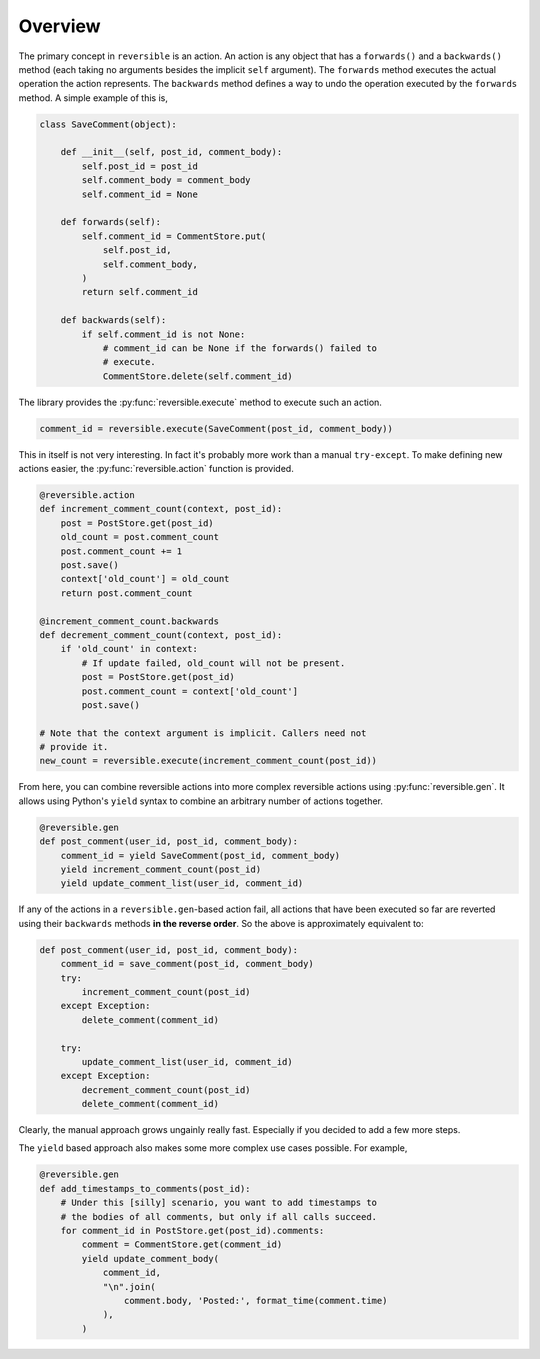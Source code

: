 Overview
========

The primary concept in ``reversible`` is an action. An action is any object
that has a ``forwards()`` and a ``backwards()`` method (each taking no
arguments besides the implicit ``self`` argument). The ``forwards`` method
executes the actual operation the action represents. The ``backwards`` method
defines a way to undo the operation executed by the ``forwards`` method. A
simple example of this is,

.. code-block:: python

    class SaveComment(object):

        def __init__(self, post_id, comment_body):
            self.post_id = post_id
            self.comment_body = comment_body
            self.comment_id = None

        def forwards(self):
            self.comment_id = CommentStore.put(
                self.post_id,
                self.comment_body,
            )
            return self.comment_id

        def backwards(self):
            if self.comment_id is not None:
                # comment_id can be None if the forwards() failed to
                # execute.
                CommentStore.delete(self.comment_id)

The library provides the :py:func:`reversible.execute` method to execute such
an action.

.. code-block:: python

    comment_id = reversible.execute(SaveComment(post_id, comment_body))

This in itself is not very interesting. In fact it's probably more work than a
manual ``try-except``. To make defining new actions easier, the
:py:func:`reversible.action` function is provided.

.. code-block:: python

    @reversible.action
    def increment_comment_count(context, post_id):
        post = PostStore.get(post_id)
        old_count = post.comment_count
        post.comment_count += 1
        post.save()
        context['old_count'] = old_count
        return post.comment_count

    @increment_comment_count.backwards
    def decrement_comment_count(context, post_id):
        if 'old_count' in context:
            # If update failed, old_count will not be present.
            post = PostStore.get(post_id)
            post.comment_count = context['old_count']
            post.save()

    # Note that the context argument is implicit. Callers need not
    # provide it.
    new_count = reversible.execute(increment_comment_count(post_id))

From here, you can combine reversible actions into more complex reversible
actions using :py:func:`reversible.gen`. It allows using Python's ``yield``
syntax to combine an arbitrary number of actions together.

.. code-block:: python

    @reversible.gen
    def post_comment(user_id, post_id, comment_body):
        comment_id = yield SaveComment(post_id, comment_body)
        yield increment_comment_count(post_id)
        yield update_comment_list(user_id, comment_id)

If any of the actions in a ``reversible.gen``-based action fail, all actions
that have been executed so far are reverted using their ``backwards`` methods
**in the reverse order**. So the above is approximately equivalent to:

.. code-block:: python

    def post_comment(user_id, post_id, comment_body):
        comment_id = save_comment(post_id, comment_body)
        try:
            increment_comment_count(post_id)
        except Exception:
            delete_comment(comment_id)

        try:
            update_comment_list(user_id, comment_id)
        except Exception:
            decrement_comment_count(post_id)
            delete_comment(comment_id)

Clearly, the manual approach grows ungainly really fast. Especially if you
decided to add a few more steps.

The ``yield`` based approach also makes some more complex use cases possible.
For example,

.. code-block:: python

    @reversible.gen
    def add_timestamps_to_comments(post_id):
        # Under this [silly] scenario, you want to add timestamps to
        # the bodies of all comments, but only if all calls succeed.
        for comment_id in PostStore.get(post_id).comments:
            comment = CommentStore.get(comment_id)
            yield update_comment_body(
                comment_id,
                "\n".join(
                    comment.body, 'Posted:', format_time(comment.time)
                ),
            )
